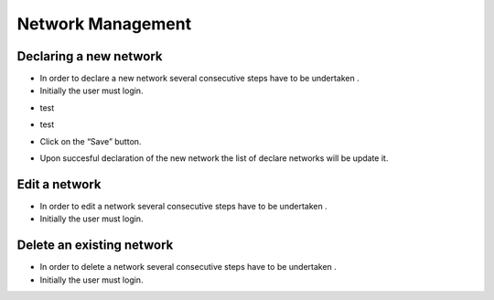 ============
Network Management
============


Declaring a new network
-----------------------

- In order to declare a new network several consecutive steps have to be undertaken .

- Initially the user must login.

.. image:: assets/Log_4.png

- test

.. image:: assets/cn.png

- test

.. image:: assets/cn_2.png

- Click on the “Save” button.

.. image:: assets/cn_3.png

- Upon succesful declaration of the new network the list of declare networks will be update it.

.. image:: assets/cn_4.png



Edit a network
----------------------

- In order to edit a network several consecutive steps have to be undertaken .

- Initially the user must login.

.. image:: assets/Log_4.png


Delete an existing network
----------------

- In order to delete a network several consecutive steps have to be undertaken .

- Initially the user must login.

.. image:: assets/Log_4.png

